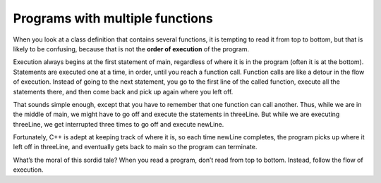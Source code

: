 Programs with multiple functions
--------------------------------

When you look at a class definition that contains several functions, it
is tempting to read it from top to bottom, but that is likely to be
confusing, because that is not the **order of execution** of the
program.

Execution always begins at the first statement of main, regardless of
where it is in the program (often it is at the bottom). Statements are
executed one at a time, in order, until you reach a function call.
Function calls are like a detour in the flow of execution. Instead of
going to the next statement, you go to the first line of the called
function, execute all the statements there, and then come back and pick
up again where you left off.

That sounds simple enough, except that you have to remember that one
function can call another. Thus, while we are in the middle of main, we
might have to go off and execute the statements in threeLine. But while
we are executing threeLine, we get interrupted three times to go off and
execute newLine.

Fortunately, C++ is adept at keeping track of where it is, so each time
newLine completes, the program picks up where it left off in threeLine,
and eventually gets back to main so the program can terminate.

What’s the moral of this sordid tale? When you read a program, don’t
read from top to bottom. Instead, follow the flow of execution.


.. mchoice:: test_question5_6_1
   :practice: T
   :answer_a: 13, 14, 15, 16, 4, 5, 8, 10, 17, 18, 19
   :answer_b: 1, 2, 3, 4, 5, 6, 7, 8, 9, 10, 11, 12, 13, 14, 15, 16, 17, 18, 19
   :answer_c: 1, 2, 13, 15, 14, 16, 8, 9, 10, 4, 5, 6, 10, 4, 5, 7, 10, 4, 5, 6, 11, 17, 18
   :answer_d: 1, 2, 13, 14, 15, 16, 8, 9, 10, 4, 5, 6, 10, 4, 5, 6, 10, 4, 5, 6, 11, 17, 18
   :correct: d
   :feedback_a: Don't forget about the first two lines. Additionally, keep in mind that one of the functions is being called three times, meaning the program will enter the function three times.
   :feedback_b: Although C++ typically processes lines in order from top to bottom, function definitions and calls are an exception to this rule.
   :feedback_c: Close, but a few lines are mixed up!
   :feedback_d: Correct!


   Consider the following C++ code. Note that line numbers are included on the left.

   .. code-block:: cpp
      :linenos:

      #include <iostream>
      using namespace std;

      void newLine () {
        cout << endl;
      }

      void threeLine ()
      {
        newLine ();  newLine ();  newLine ();
      }

      int main ()
      {
        cout << "First Line." << endl;
        threeLine ();
        cout << "Second Line." << endl;
        return 0;
      }


   Which of the following best reflects the order in which these lines of code are processed in C++?
